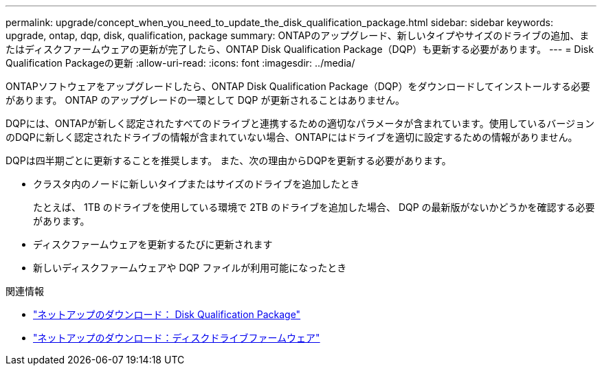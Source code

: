 ---
permalink: upgrade/concept_when_you_need_to_update_the_disk_qualification_package.html 
sidebar: sidebar 
keywords: upgrade, ontap, dqp, disk, qualification, package 
summary: ONTAPのアップグレード、新しいタイプやサイズのドライブの追加、またはディスクファームウェアの更新が完了したら、ONTAP Disk Qualification Package（DQP）も更新する必要があります。 
---
= Disk Qualification Packageの更新
:allow-uri-read: 
:icons: font
:imagesdir: ../media/


[role="lead"]
ONTAPソフトウェアをアップグレードしたら、ONTAP Disk Qualification Package（DQP）をダウンロードしてインストールする必要があります。  ONTAP のアップグレードの一環として DQP が更新されることはありません。

DQPには、ONTAPが新しく認定されたすべてのドライブと連携するための適切なパラメータが含まれています。使用しているバージョンのDQPに新しく認定されたドライブの情報が含まれていない場合、ONTAPにはドライブを適切に設定するための情報がありません。

DQPは四半期ごとに更新することを推奨します。  また、次の理由からDQPを更新する必要があります。

* クラスタ内のノードに新しいタイプまたはサイズのドライブを追加したとき
+
たとえば、 1TB のドライブを使用している環境で 2TB のドライブを追加した場合、 DQP の最新版がないかどうかを確認する必要があります。

* ディスクファームウェアを更新するたびに更新されます
* 新しいディスクファームウェアや DQP ファイルが利用可能になったとき


.関連情報
* https://mysupport.netapp.com/site/downloads/firmware/disk-drive-firmware/download/DISKQUAL/ALL/qual_devices.zip["ネットアップのダウンロード： Disk Qualification Package"^]
* https://mysupport.netapp.com/site/downloads/firmware/disk-drive-firmware["ネットアップのダウンロード：ディスクドライブファームウェア"]

